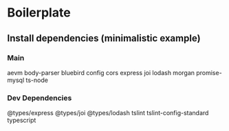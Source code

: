 * Boilerplate
** Install dependencies (minimalistic example)
*** Main
    aevm
    body-parser
    bluebird
    config
    cors
    express
    joi
    lodash
    morgan
    promise-mysql
    ts-node

*** Dev Dependencies
    @types/express
    @types/joi
    @types/lodash
    tslint
    tslint-config-standard
    typescript
